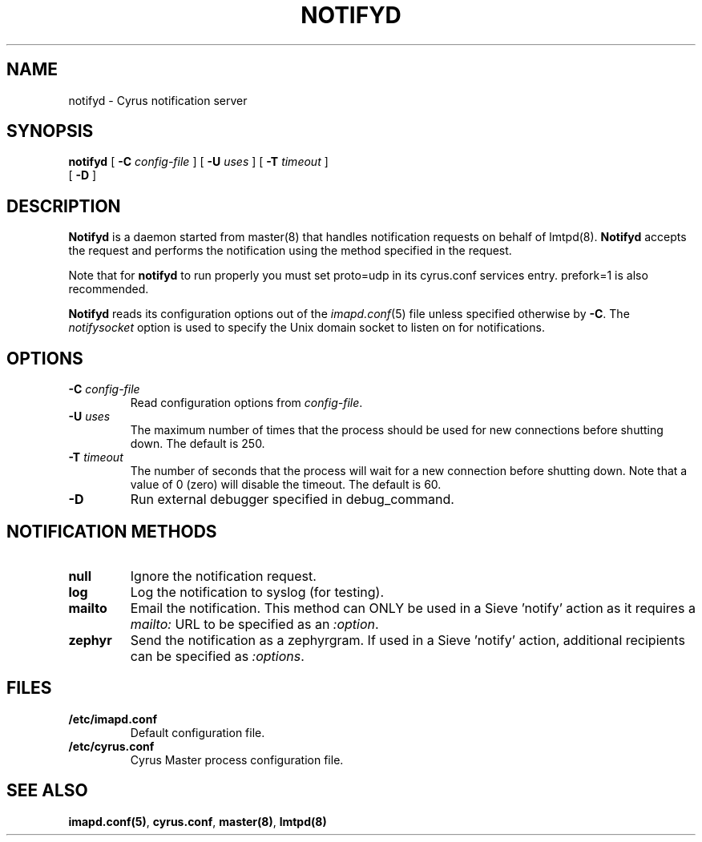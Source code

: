.\" -*- nroff -*-
.TH NOTIFYD 8 "Project Cyrus" CMU
.\" 
.\" Copyright (c) 1998-2000 Carnegie Mellon University.  All rights reserved.
.\"
.\" Redistribution and use in source and binary forms, with or without
.\" modification, are permitted provided that the following conditions
.\" are met:
.\"
.\" 1. Redistributions of source code must retain the above copyright
.\"    notice, this list of conditions and the following disclaimer. 
.\"
.\" 2. Redistributions in binary form must reproduce the above copyright
.\"    notice, this list of conditions and the following disclaimer in
.\"    the documentation and/or other materials provided with the
.\"    distribution.
.\"
.\" 3. The name "Carnegie Mellon University" must not be used to
.\"    endorse or promote products derived from this software without
.\"    prior written permission. For permission or any other legal
.\"    details, please contact  
.\"      Office of Technology Transfer
.\"      Carnegie Mellon University
.\"      5000 Forbes Avenue
.\"      Pittsburgh, PA  15213-3890
.\"      (412) 268-4387, fax: (412) 268-7395
.\"      tech-transfer@andrew.cmu.edu
.\"
.\" 4. Redistributions of any form whatsoever must retain the following
.\"    acknowledgment:
.\"    "This product includes software developed by Computing Services
.\"     at Carnegie Mellon University (http://www.cmu.edu/computing/)."
.\"
.\" CARNEGIE MELLON UNIVERSITY DISCLAIMS ALL WARRANTIES WITH REGARD TO
.\" THIS SOFTWARE, INCLUDING ALL IMPLIED WARRANTIES OF MERCHANTABILITY
.\" AND FITNESS, IN NO EVENT SHALL CARNEGIE MELLON UNIVERSITY BE LIABLE
.\" FOR ANY SPECIAL, INDIRECT OR CONSEQUENTIAL DAMAGES OR ANY DAMAGES
.\" WHATSOEVER RESULTING FROM LOSS OF USE, DATA OR PROFITS, WHETHER IN
.\" AN ACTION OF CONTRACT, NEGLIGENCE OR OTHER TORTIOUS ACTION, ARISING
.\" OUT OF OR IN CONNECTION WITH THE USE OR PERFORMANCE OF THIS SOFTWARE.
.\" 
.\" $Id: notifyd.8,v 1.5 2005/03/05 00:37:27 dasenbro Exp $
.SH NAME
notifyd \- Cyrus notification server
.SH SYNOPSIS
.B notifyd
[
.B \-C
.I config-file
]
[
.B \-U
.I uses
]
[
.B \-T
.I timeout
]
.br
        [
.B \-D
]
.SH DESCRIPTION
.B Notifyd
is a daemon started from master(8) that handles notification requests on
behalf of lmtpd(8).
.B Notifyd
accepts the request and performs the notification using the method
specified in the request.
.PP
Note that for
.B notifyd
to run properly you must set proto=udp in its cyrus.conf
services entry.  prefork=1 is also recommended.
.PP
.B Notifyd
reads its configuration options out of the
.IR imapd.conf (5)
file unless specified otherwise by \fB-C\fR.
The
.I notifysocket
option is used to specify the Unix domain socket to listen on for
notifications.
.SH OPTIONS
.TP
.BI \-C " config-file"
Read configuration options from \fIconfig-file\fR.
.TP
.BI \-U " uses"
The maximum number of times that the process should be used for new
connections before shutting down.  The default is 250.
.TP
.BI \-T " timeout"
The number of seconds that the process will wait for a new connection
before shutting down.  Note that a value of 0 (zero) will disable the
timeout.  The default is 60.
.TP
.BI \-D
Run external debugger specified in debug_command.
.SH NOTIFICATION METHODS
.TP
.B null
Ignore the notification request.
.TP
.B log
Log the notification to syslog (for testing).
.TP
.B mailto
Email the notification.  This method can ONLY be used in a
Sieve 'notify' action as it requires a \fImailto:\fR URL to be
specified as an \fI:option\fR.
.TP
.B zephyr
Send the notification as a zephyrgram.  If used in a Sieve 'notify'
action, additional recipients can be specified as \fI:options\fR.
.SH FILES
.TP
.B /etc/imapd.conf
Default configuration file.
.TP
.B /etc/cyrus.conf
Cyrus Master process configuration file.
.SH SEE ALSO
.PP
\fBimapd.conf(5)\fR, \fBcyrus.conf\fR, \fBmaster(8)\fR, \fBlmtpd(8)\fR
